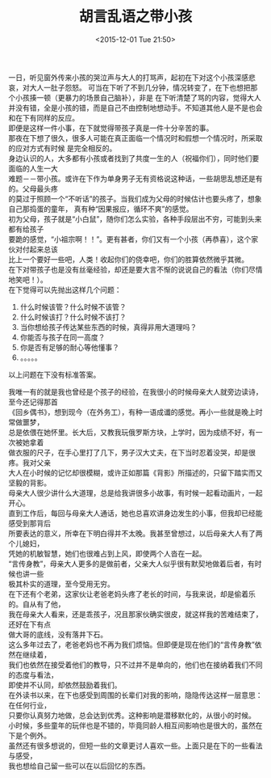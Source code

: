#+STARTUP: showeverything
#+TITLE: 胡言乱语之带小孩
#+DATE: <2015-12-01 Tue 21:50>
#+CATEGORIES: thinking

一日，听见窗外传来小孩的哭泣声与大人的打骂声，起初在下对这个小孩深感悲哀，对大人一肚子怨怒。
可当在下听了不到几分钟，情况转变了，在下也想把那个小孩揍一顿（更暴力的场景自己脑补），非是
在下听清楚了骂的内容，觉得大人并没有错，全是小孩的错，而是自己不由控制地想动手。不知道其他人是不是也会和在下有同样的反应。 \\
即便是这样一件小事，在下就觉得带孩子真是一件十分辛苦的事。 \\
那夜在下想了很久，很多人可能在真正面临一个情况时和假想一个情况时，所采取的应对方式有时候
是完全相反的。 \\
身边认识的人，大多都有小孩或者找到了共度一生的人（祝福你们），同时他们要面临的人生一大 \\
难题－－带小孩。或许在下作为单身男子无有资格说这种话，一些胡思乱想还是有的。父母最头疼 \\
的莫过于照顾一个“不听话”的孩子。当我们成为父母的时候估计也要头疼了，想象自己那捣蛋的童年，
真有种“因果报应，循环不爽”的感觉。 \\
初为父母，孩子就是“小白鼠”，随你们怎么实验，各种手段层出不穷，可能到头来都有给孩子 \\
要跪的感觉，“小祖宗啊！！”。更有甚者，你们又有一个小孩（再恭喜），这个家伙对付起来总该 \\
比上一个要好一些吧，人类！收起你们的侥幸吧，你们的胜算依然微乎其微。 \\
在下对带孩子也是没有丝毫经验，却还是要大言不惭的说说自己的看法（你们尽情地笑吧！）。 \\

在下觉得可以先抛出这样几个问题： 
1. 什么时候该管？什么时候不该管？
2. 什么时候该打？什么时候不该打？
3. 当你想给孩子传达某些东西的时候，真得非用大道理吗？
4. 你能否与孩子在同一高度？
5. 你是否有足够的耐心等他懂事？
6. 。。。。。
以上问题在下没有标准答案。

我唯一有的就是我也曾经是个孩子的经验，在我很小的时候母亲大人就旁边读诗，至今还记得那首 \\
《回乡偶书》，想到现今（在外务工），有种一语成谶的感觉。再小一些就是晚上时常做噩梦， \\
总是依偎在她怀里。长大后，又教我玩俄罗斯方块，上学时，因为成绩不好，有一次被她拿着 \\
做衣服的尺子，在手心里打了几下，男子汉大丈夫，在下当时忍着没哭，却是很疼。我对父亲 \\
大人在小时候的记忆却很模糊，或许正如那篇《背影》所描述的，只留下踏实而又坚毅的背影。 \\
母亲大人很少讲什么大道理，总是给我讲很多小故事，有时候一起看动画片，一起开心。 \\
直到工作后，每回与母亲大人通话，她也总喜欢讲身边发生的小事，但我却已经能感受到那背后 \\
所要表达的意义，所幸在下明白得并不太晚。我甚至曾想过，以后母亲大人有了两个儿媳妇， \\
凭她的机敏智慧，她们也很难占到上风，即使两个人沓在一起。 \\
“言传身教”，母亲大人更多的是做前者，父亲大人似乎很有默契地做着后者，有时候也讲一些 \\
极其朴实的道理，至今受用无穷。 \\
在下还有个老弟，这家伙让老爸老妈头疼了老长的时间，与我来说，却是偷着乐的。自从有了他， \\
我在母亲大人看来，还是乖孩子，况且那家伙确实很皮，就这样我的苦难结束了，还好在下有点 \\
做大哥的底线，没有落井下石。 \\
这么多年过去了，老爸老妈也不再为我们烦恼。但即便是现在他们的“言传身教”依然在继续着， \\
我们也依然在接受着他们的教导，只不过并不是单向的，他们也在接纳着我们不同的态度与看法， \\
即使并不认同，却依然鼓励着我们。 \\
在外读书以来，在下也感受到周围的长辈们对我的影响，隐隐传达这样一层意思：在任何行业， \\
只要你认真努力地做，总会达到优秀。这种影响是潜移默化的，从很小的时候。 \\
小时候，多些童年的玩伴也是不错的，毕竟同龄人相互间影响也是很大的，虽然在下是个例外。 \\

虽然还有很多想说的，但短一些的文章更讨人喜欢一些。上面只是在下的一些看法与感受， \\
我也想给自己留一些可以在以后回忆的东西。

